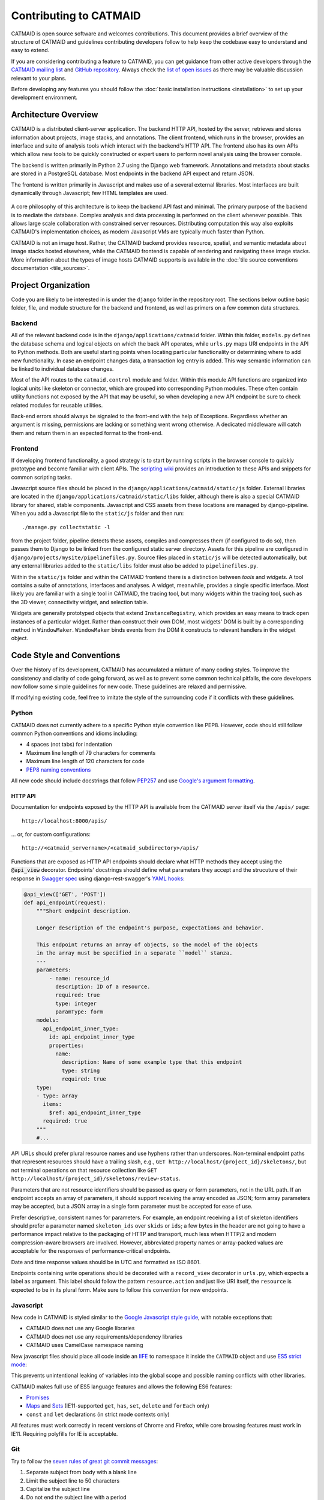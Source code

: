 Contributing to CATMAID
=======================

CATMAID is open source software and welcomes contributions. This document
provides a brief overview of the structure of CATMAID and guidelines
contributing developers follow to help keep the codebase easy to understand and
easy to extend.

If you are considering contributing a feature to CATMAID, you can get guidance
from other active developers through the `CATMAID mailing list
<https://groups.google.com/forum/#!forum/catmaid>`_ and `GitHub repository
<https://github.com/catmaid/CATMAID>`_. Always check the `list of open issues
<https://github.com/catmaid/CATMAID/issues>`_ as there may be valuable
discussion relevant to your plans.

Before developing any features you should follow the
:doc:`basic installation instructions <installation>` to set up your development
environment.

Architecture Overview
---------------------

CATMAID is a distributed client-server application. The backend HTTP API, hosted
by the server, retrieves and stores information about projects, image stacks,
and annotations. The client frontend, which runs in the browser, provides an
interface and suite of analysis tools which interact with the backend's HTTP
API. The frontend also has its own APIs which allow new tools to be quickly
constructed or expert users to perform novel analysis using the browser console.

The backend is written primarily in Python 2.7 using the Django web framework.
Annotations and metadata about stacks are stored in a PostgreSQL database. Most
endpoints in the backend API expect and return JSON.

The frontend is written primarily in Javascript and makes use of a several
external libraries. Most interfaces are built dynamically through Javascript;
few HTML templates are used.

.. figure:: _static/architecture.svg

A core philosophy of this architecture is to keep the backend API fast and
minimal. The primary purpose of the backend is to mediate the database. Complex
analysis and data processing is performed on the client whenever possible. This
allows large scale collaboration with constrained server resources. Distributing
computation this way also exploits CATMAID's implementation choices, as modern
Javascript VMs are typically much faster than Python.

CATMAID is not an image host. Rather, the CATMAID backend provides resource,
spatial, and semantic metadata about image stacks hosted elsewhere, while the
CATMAID frontend is capable of rendering and navigating these image stacks. More
information about the types of image hosts CATMAID supports is available in the
:doc:`tile source conventions documentation <tile_sources>`.

Project Organization
--------------------

Code you are likely to be interested in is under the ``django`` folder in the
repository root. The sections below outline basic folder, file, and module
structure for the backend and frontend, as well as primers on a few common data
structures.

.. _contributor-backend:

Backend
#######

All of the relevant backend code is in the ``django/applications/catmaid``
folder. Within this folder, ``models.py`` defines the database schema and
logical objects on which the back API operates, while ``urls.py`` maps URI
endpoints in the API to Python methods. Both are useful starting points when
locating particular functionality or determining where to add new functionality.
In case an endpoint changes data, a transaction log entry is added. This way
semantic information can be linked to individual database changes.

Most of the API routes to the ``catmaid.control`` module and folder. Within this
module API functions are organized into logical units like skeleton or
connector, which are grouped into corresponding Python modules. These often
contain utility functions not exposed by the API that may be useful, so when
developing a new API endpoint be sure to check related modules for reusable
utilities.

Back-end errors should always be signaled to the front-end with the help
of Exceptions. Regardless whether an argument is missing, permissions are
lacking or something went wrong otherwise. A dedicated middleware will catch
them and return them in an expected format to the front-end.

..
    TODO: organization of controls/views, urls ("Where to look and where to add")
    TODO: basic overview of schema, esp. understanding how classinstance, etc.
        relates to treenodes, connectors and tags

Frontend
########

If developing frontend functionality, a good strategy is to start by running
scripts in the browser console to quickly prototype and become familiar with
client APIs. The `scripting wiki
<https://github.com/catmaid/CATMAID/wiki/Scripting>`_ provides an introduction
to these APIs and snippets for common scripting tasks.

Javascript source files should be placed in the
``django/applications/catmaid/static/js`` folder. External libraries are located
in the ``django/applications/catmaid/static/libs`` folder, although there is
also a special CATMAID library for shared, stable components. Javascript and CSS
assets from these locations are managed by django-pipeline. When you add a
Javascript file to the ``static/js`` folder and then run::

    ./manage.py collectstatic -l

from the project folder, pipeline detects these assets, compiles and compresses
them (if configured to do so), then passes them to Django to be linked from the
configured static server directory. Assets for this pipeline are configured in
``django/projects/mysite/pipelinefiles.py``. Source files placed in
``static/js`` will be detected automatically, but any external libraries added
to the ``static/libs`` folder must also be added to ``pipelinefiles.py``.

Within the ``static/js`` folder and within the CATMAID frontend there is a
distinction between *tools* and *widgets*. A tool contains a suite of
annotations, interfaces and analyses. A widget, meanwhile, provides a single
specific interface. Most likely you are familiar with a single tool in CATMAID,
the tracing tool, but many widgets within the tracing tool, such as the 3D
viewer, connectivity widget, and selection table.

Widgets are generally prototyped objects that extend ``InstanceRegistry``, which
provides an easy means to track open instances of a particular widget. Rather
than construct their own DOM, most widgets' DOM is built by a corresponding
method in ``WindowMaker``. ``WindowMaker`` binds events from the DOM it
constructs to relevant handlers in the widget object.

..
    TODO: primer on skeletonmodels, skeletonsources, API calls via requestQueue
    TODO: trivial example on how to make a widget: where to put source, checking
        pipelinefiles, using WindowMaker, making it an instance registry, getting info
        about a skeleton, calling an API

Code Style and Conventions
--------------------------

Over the history of its development, CATMAID has accumulated a mixture of many
coding styles. To improve the consistency and clarity of code going forward, as
well as to prevent some common technical pitfalls, the core developers now
follow some simple guidelines for new code. These guidelines are relaxed and
permissive.

If modifying existing code, feel free to imitate the style of the surrounding
code if it conflicts with these guidelines.

Python
######

CATMAID does not currently adhere to a specific Python style convention like
PEP8. However, code should still follow common Python conventions and idioms
including:

* 4 spaces (not tabs) for indentation
* Maximum line length of 79 characters for comments
* Maximum line length of 120 characters for code
* `PEP8 naming conventions <https://www.python.org/dev/peps/pep-0008/#naming-conventions>`_

All new code should include docstrings that follow `PEP257
<https://www.python.org/dev/peps/pep-0257/>`_ and use `Google's argument
formatting
<http://sphinxcontrib-napoleon.readthedocs.org/en/latest/example_google.html>`_.

HTTP API
********

Documentation for endpoints exposed by the HTTP API is available from the
CATMAID server itself via the ``/apis/`` page::

    http://localhost:8000/apis/

... or, for custom configurations::

    http://<catmaid_servername>/<catmaid_subdirectory>/apis/

Functions that are exposed as HTTP API endpoints should declare what HTTP
methods they accept using the :code:`@api_view` decorator. Endpoints' docstrings
should define what parameters they accept and the strucuture of their response
in `Swagger spec
<https://github.com/swagger-api/swagger-spec/blob/master/versions/1.2.md>`_
using django-rest-swagger's `YAML hooks
<http://django-rest-swagger.readthedocs.org/en/latest/yaml.html>`_:

.. code-block:: python

    @api_view(['GET', 'POST'])
    def api_endpoint(request):
        """Short endpoint description.

        Longer description of the endpoint's purpose, expectations and behavior.

        This endpoint returns an array of objects, so the model of the objects
        in the array must be specified in a separate ``model`` stanza.
        ---
        parameters:
            - name: resource_id
              description: ID of a resource.
              required: true
              type: integer
              paramType: form
        models:
          api_endpoint_inner_type:
            id: api_endpoint_inner_type
            properties:
              name:
                description: Name of some example type that this endpoint
                type: string
                required: true
        type:
        - type: array
          items:
            $ref: api_endpoint_inner_type
          required: true
        """
        #...

API URLs should prefer plural resource names and use hyphens rather than
underscores. Non-terminal endpoint paths that represent resources should have a
trailing slash, e.g., ``GET http://localhost/{project_id}/skeletons/``, but not
terminal operations on that resource collection like
``GET http://localhost/{project_id}/skeletons/review-status``.

Parameters that are not resource identifiers should be passed as
query or form parameters, not in the URL path. If an endpoint accepts an array
of parameters, it should support receiving the array encoded as JSON; form
array parameters may be accepted, but a JSON array in a single form parameter
must be accepted for ease of use.

Prefer descriptive, consistent names for parameters. For example, an endpoint
receiving a list of skeleton identifiers should prefer a parameter named
``skeleton_ids`` over ``skids`` or ``ids``; a few bytes in the header are not
going to have a performance impact relative to the packaging of HTTP and
transport, much less when HTTP/2 and modern compression-aware browsers are
involved. However, abbreviated property names or array-packed values are
acceptable for the responses of performance-critical endpoints.

Date and time response values should be in UTC and formatted as ISO 8601.

Endpoints containing write operations should be decorated with a ``record_view``
decorator in ``urls.py``, which expects a label as argument. This label should
follow the pattern ``resource.action`` and just like URI itself, the
``resource`` is expected to be in its plural form. Make sure to follow this
convention for new endpoints.

Javascript
##########

New code in CATMAID is styled similar to the `Google Javascript style guide
<https://google-styleguide.googlecode.com/svn/trunk/javascriptguide.xml>`_, with
notable exceptions that:

* CATMAID does not use any Google libraries
* CATMAID does not use any requirements/dependency libraries
* CATMAID uses CamelCase namespace naming

New javascript files should place all code inside an `IIFE
<http://en.wikipedia.org/wiki/Immediately-invoked_function_expression>`_ to
namespace it inside the ``CATMAID`` object and use `ES5 strict mode
<https://developer.mozilla.org/en-
US/docs/Web/JavaScript/Reference/Strict_mode>`_:

.. code-block:: javascript
    :emphasize-lines: 1,3,13

    (function (CATMAID) {

      "use strict";

      var variableNotExposedOutsideFile;

      var ClassExposedOutsideFile = function () {
        //...
      };

      CATMAID.ClassExposedOutsideFile = ClassExposedOutsideFile;

    })(CATMAID);

This prevents unintentional leaking of variables into the global scope and
possible naming conflicts with other libraries.

CATMAID makes full use of ES5 language features and allows the following ES6
features:

* `Promises <https://developer.mozilla.org/en-US/docs/Web/JavaScript/Reference/Global_Objects/Promise>`_
* `Maps <https://developer.mozilla.org/en-US/docs/Web/JavaScript/Reference/Global_Objects/Map>`_
  and `Sets <https://developer.mozilla.org/en-US/docs/Web/JavaScript/Reference/Global_Objects/Set>`_
  (IE11-supported ``get``, ``has``, ``set``, ``delete`` and ``forEach`` only)
* ``const`` and ``let`` declarations (in strict mode contexts only)

All features must work correctly in recent versions of Chrome and Firefox, while
core browsing features must work in IE11. Requiring polyfills for IE is
acceptable.

Git
###

Try to follow the `seven rules of great git commit messages
<http://chris.beams.io/posts/git-commit/#seven-rules>`_:

#. Separate subject from body with a blank line
#. Limit the subject line to 50 characters
#. Capitalize the subject line
#. Do not end the subject line with a period
#. Use the imperative mood in the subject line
#. Wrap the body at 72 characters
#. Use the body to explain what and why vs. how

That said, always prefer clarity over dogma. The core CATMAID contributors break
#2 frequently to keep messages descriptive (apologies to our VAX users). If a
commit focuses on a particular component or widget, prefix the commit message
with its name, such as "Selection table:" or "SVG overlay:".

Granular commits are preferred. Squashes and rollups are avoided, and rebasing
branches then fast-forwarding is preferred over merge commits when merging,
except for large feature branches.

Development occurs on the ``dev`` branch, which is merged to ``master`` when a
release is made. It is usually best to develop new features by branching from
``dev``, although critical fixes or extensions to particular releases can be
based on ``master`` or the appropriate release tag.

Never rewrite history of ``master``, ``dev``, or any other branch used by
others.

Linting and Testing
-------------------

As part of the `continuous integration build <https://travis-
ci.org/catmaid/CATMAID/branches>`_, several automated processes are performed
to help verify the correctness and quality of CATMAID:

* :doc:`Unit and integration tests for Django backend <djangounittest>`
* Linting (static analysis) of the javascript code with JSHint
* Linting of CSS with csslint
* Unit tests of javascript code with QUnit

If you `enable Travis-CI for your fork of CATMAID on GitHub <http://docs.travis-
ci.com/user/getting-started/#Step-two%3A-Activate-GitHub-Webhook>`_, Travis will
run all of these checks automatically. However, Travis builds take a long time,
and you may want feedback before committing and pushing changes. Luckily all of
these checks are easy to run locally.

Django tests are run through Django's admin commands::

        cd /<path_to_catmaid_install>/django/projects
        ./manage.py test catmaid.tests

JSHint can be `installed from NPM or your platform's package manager
<http://jshint.com/install/>`_ and should use CATMAID's config settings::

    cd /<path_to_catmaid_install>
    jshint --config=.travis.jshintrc --exclude-path=.travis.jshintignore django/applications

If you do not want to configure your own JSHint settings, you can set these as
defaults::

    ln -s .travis.jshintrc .jshintrc
    ln -s .travis.jshintignore .jshintignore
    jshint django/applications

CSS linting is performed by running `csslint` from the static CSS directory::

    cd django/applications/catmaid/static/css
    csslint .

QUnit tests can be run from the browser while your Django server is running. For
example, with the default configuration this would be::

    http://localhost:8000/tests

... or, for custom configurations::

    http://<catmaid_servername>/<catmaid_subdirectory>/tests

Documentation
-------------

In addition to the backend, HTTP API, and frontend documentation mentioned
above, CATMAID provides a general documentation manual for users,
administrators, and developers (including this page) and in-client
documentation for keyboard shortcuts and widget help.

General Documentation
#####################

General documentation is part of the CATMAID repository under the ``sphinx-doc``
folder. This documentation is written in `Sphinx <http://www.sphinx-doc.org/>`_
ReStructured Text. Documentation from commits pushed to the official CATMAID
repository are built by `Read the Docs <https://readthedocs.org/>`_ and hosted
at `catmaid.org <http://catmaid.org>`_.

To build the general documentation from within your pip virtualenv, run::

    cd sphinx-doc
    make html

The built documentation is now in ``sphinx-doc/build/html/index.html``.

In-Client Documentation
#######################

Documentation is provided from within the web client through tool-scoped mouse
and keyboard shortcut documentation (accessed by pressing :kbd:`F1`) and
per-widget help accessible through the question mark icon in the title bar of
some widgets.

If you find that widget help documentation is missing, incomplete, confusing,
or incorrect, you can contribute better documentation by
`creating an issue on GitHub <https://github.com/catmaid/CATMAID/issues/new>`_
or editing the ``helpText`` property of the widget and creating a pull request.

Other Policies
--------------

Security
########

The disclosure policy of the CATMAID developers for vulnerabilities is that
arbitrary SQL execution by anonymous users or users with "browse" permissions
must be notified to the mailing list simultaneous with patch publication.
Vulnerabilities only exploitable by users with "annotate" permissions will
be noted in the release changelog but will not be sent to the mailing list.
